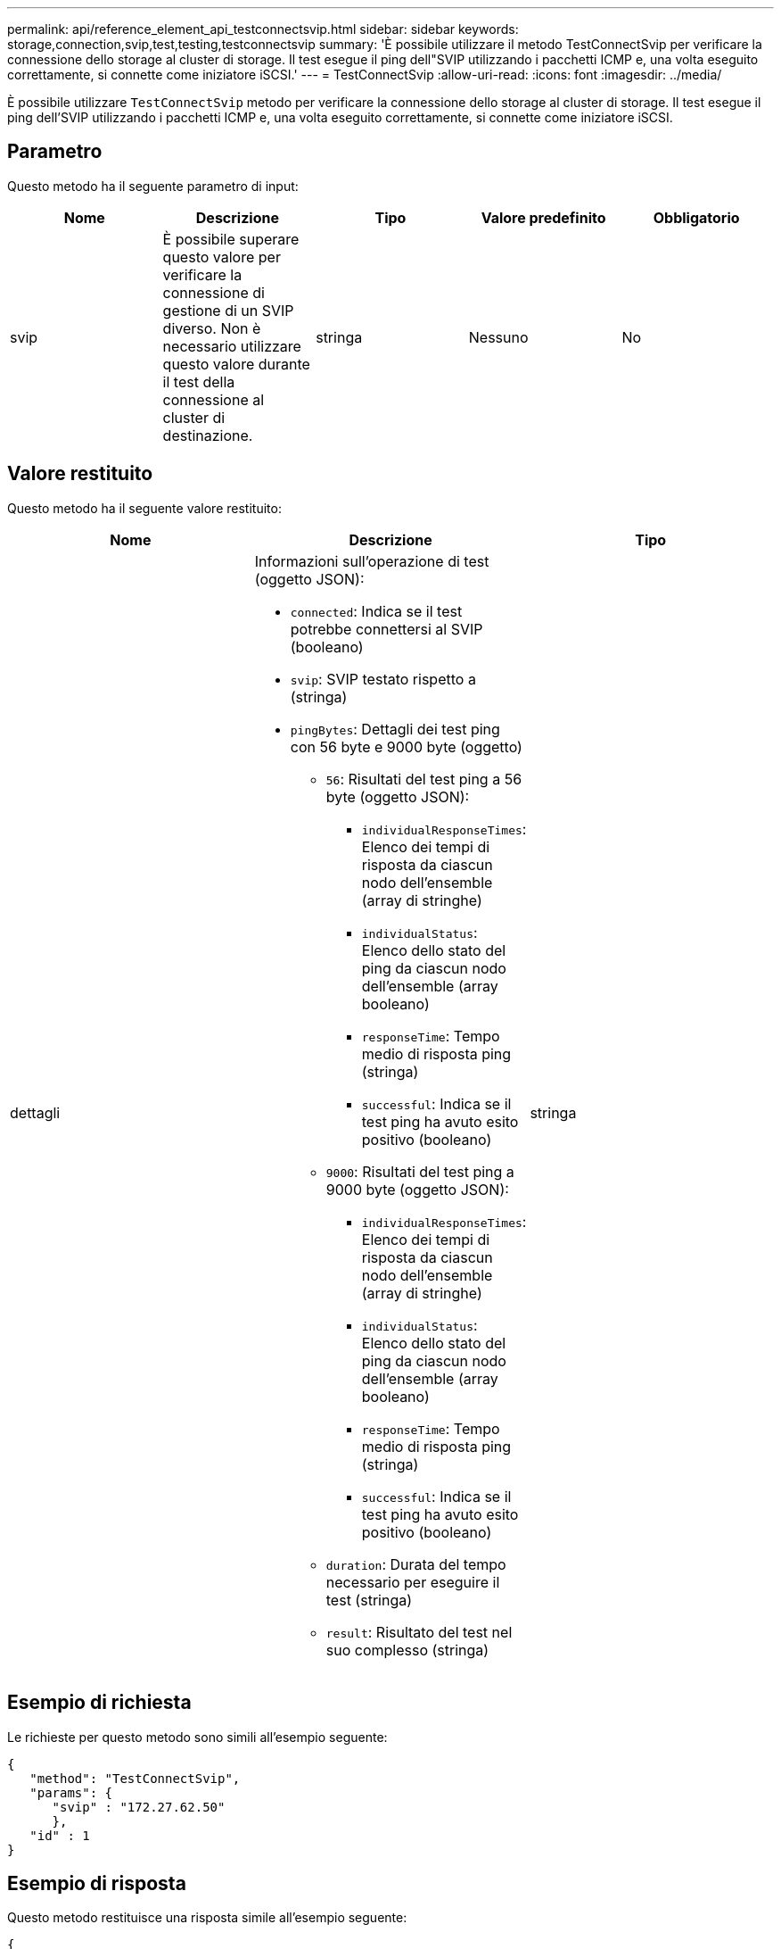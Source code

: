 ---
permalink: api/reference_element_api_testconnectsvip.html 
sidebar: sidebar 
keywords: storage,connection,svip,test,testing,testconnectsvip 
summary: 'È possibile utilizzare il metodo TestConnectSvip per verificare la connessione dello storage al cluster di storage. Il test esegue il ping dell"SVIP utilizzando i pacchetti ICMP e, una volta eseguito correttamente, si connette come iniziatore iSCSI.' 
---
= TestConnectSvip
:allow-uri-read: 
:icons: font
:imagesdir: ../media/


[role="lead"]
È possibile utilizzare `TestConnectSvip` metodo per verificare la connessione dello storage al cluster di storage. Il test esegue il ping dell'SVIP utilizzando i pacchetti ICMP e, una volta eseguito correttamente, si connette come iniziatore iSCSI.



== Parametro

Questo metodo ha il seguente parametro di input:

|===
| Nome | Descrizione | Tipo | Valore predefinito | Obbligatorio 


 a| 
svip
 a| 
È possibile superare questo valore per verificare la connessione di gestione di un SVIP diverso. Non è necessario utilizzare questo valore durante il test della connessione al cluster di destinazione.
 a| 
stringa
 a| 
Nessuno
 a| 
No

|===


== Valore restituito

Questo metodo ha il seguente valore restituito:

|===
| Nome | Descrizione | Tipo 


 a| 
dettagli
 a| 
Informazioni sull'operazione di test (oggetto JSON):

* `connected`: Indica se il test potrebbe connettersi al SVIP (booleano)
* `svip`: SVIP testato rispetto a (stringa)
* `pingBytes`: Dettagli dei test ping con 56 byte e 9000 byte (oggetto)
+
** `56`: Risultati del test ping a 56 byte (oggetto JSON):
+
*** `individualResponseTimes`: Elenco dei tempi di risposta da ciascun nodo dell'ensemble (array di stringhe)
*** `individualStatus`: Elenco dello stato del ping da ciascun nodo dell'ensemble (array booleano)
*** `responseTime`: Tempo medio di risposta ping (stringa)
*** `successful`: Indica se il test ping ha avuto esito positivo (booleano)


** `9000`: Risultati del test ping a 9000 byte (oggetto JSON):
+
*** `individualResponseTimes`: Elenco dei tempi di risposta da ciascun nodo dell'ensemble (array di stringhe)
*** `individualStatus`: Elenco dello stato del ping da ciascun nodo dell'ensemble (array booleano)
*** `responseTime`: Tempo medio di risposta ping (stringa)
*** `successful`: Indica se il test ping ha avuto esito positivo (booleano)


** `duration`: Durata del tempo necessario per eseguire il test (stringa)
** `result`: Risultato del test nel suo complesso (stringa)



 a| 
stringa

|===


== Esempio di richiesta

Le richieste per questo metodo sono simili all'esempio seguente:

[listing]
----
{
   "method": "TestConnectSvip",
   "params": {
      "svip" : "172.27.62.50"
      },
   "id" : 1
}
----


== Esempio di risposta

Questo metodo restituisce una risposta simile all'esempio seguente:

[listing]
----
{
  "id": 1,
  "result": {
    "details": {
      "connected": true,
      "pingBytes": {
           "56": {
               "individualResponseTimes": [
                   "00:00:00.000152",
                   "00:00:00.000132",
                   "00:00:00.000119",
                   "00:00:00.000114",
                   "00:00:00.000112"
              ],
              "individualStatus": [
                  true,
                  true,
                  true,
                  true,
                  true
              ],
              "responseTime": "00:00:00.000126",
              "successful": true
           },
          "9000": {
                "individualResponseTimes": [
                    "00:00:00.000295",
                    "00:00:00.000257",
                    "00:00:00.000172",
                    "00:00:00.000172",
                    "00:00:00.000267"
              ],
              "individualStatus": [
                  true,
                  true,
                  true,
                  true,
                  true
             ],
             "responseTime": "00:00:00.000233",
             "successful": true
           }
        },
        "svip": "172.27.62.50"
      },
      "duration": "00:00:00.421907",
      "result": "Passed"
   }
}
----


== Novità dalla versione

9,6
